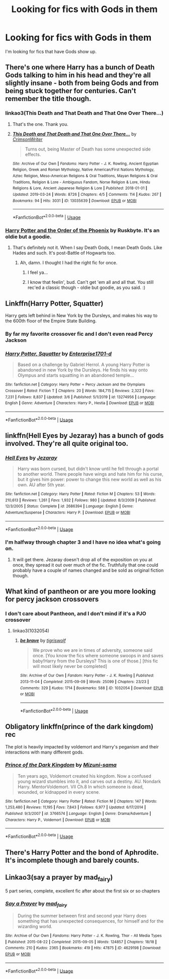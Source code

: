 #+TITLE: Looking for fics with Gods in them

* Looking for fics with Gods in them
:PROPERTIES:
:Author: FinnD25
:Score: 18
:DateUnix: 1584456316.0
:DateShort: 2020-Mar-17
:FlairText: Request
:END:
I'm looking for fics that have Gods show up.


** There's one where Harry has a bunch of Death Gods talking to him in his head and they're all slightly insane - both from being Gods and from being stuck together for centuries. Can't remember the title though.
:PROPERTIES:
:Author: Avalon1632
:Score: 14
:DateUnix: 1584457242.0
:DateShort: 2020-Mar-17
:END:

*** linkao3(This Death and That Death and That One Over There...)
:PROPERTIES:
:Author: HeyHo2roar
:Score: 4
:DateUnix: 1584485770.0
:DateShort: 2020-Mar-18
:END:

**** That's the one. Thank you.
:PROPERTIES:
:Author: Avalon1632
:Score: 2
:DateUnix: 1584485919.0
:DateShort: 2020-Mar-18
:END:


**** [[https://archiveofourown.org/works/13035639][*/This Death and That Death and That One Over There.../*]] by [[https://www.archiveofourown.org/users/CrimsonWriter/pseuds/CrimsonWriter][/CrimsonWriter/]]

#+begin_quote
  Turns out, being Master of Death has some unexpected side effects.
#+end_quote

^{/Site/:} ^{Archive} ^{of} ^{Our} ^{Own} ^{*|*} ^{/Fandoms/:} ^{Harry} ^{Potter} ^{-} ^{J.} ^{K.} ^{Rowling,} ^{Ancient} ^{Egyptian} ^{Religion,} ^{Greek} ^{and} ^{Roman} ^{Mythology,} ^{Native} ^{American/First} ^{Nations} ^{Mythology,} ^{Aztec} ^{Religion,} ^{Meso-American} ^{Religions} ^{&} ^{Oral} ^{Traditions,} ^{Mayan} ^{Religions} ^{&} ^{Oral} ^{Traditions,} ^{Religion} ^{&} ^{Lore} ^{-} ^{Ambiguous} ^{Fandom,} ^{Norse} ^{Religion} ^{&} ^{Lore,} ^{Hindu} ^{Religions} ^{&} ^{Lore,} ^{Ancient} ^{Japanese} ^{Religion} ^{&} ^{Lore} ^{*|*} ^{/Published/:} ^{2018-01-01} ^{*|*} ^{/Updated/:} ^{2019-03-24} ^{*|*} ^{/Words/:} ^{8726} ^{*|*} ^{/Chapters/:} ^{4/5} ^{*|*} ^{/Comments/:} ^{114} ^{*|*} ^{/Kudos/:} ^{267} ^{*|*} ^{/Bookmarks/:} ^{94} ^{*|*} ^{/Hits/:} ^{3031} ^{*|*} ^{/ID/:} ^{13035639} ^{*|*} ^{/Download/:} ^{[[https://archiveofourown.org/downloads/13035639/This%20Death%20and%20That.epub?updated_at=1553458531][EPUB]]} ^{or} ^{[[https://archiveofourown.org/downloads/13035639/This%20Death%20and%20That.mobi?updated_at=1553458531][MOBI]]}

--------------

*FanfictionBot*^{2.0.0-beta} | [[https://github.com/tusing/reddit-ffn-bot/wiki/Usage][Usage]]
:PROPERTIES:
:Author: FanfictionBot
:Score: 1
:DateUnix: 1584485787.0
:DateShort: 2020-Mar-18
:END:


*** [[https://ruskbyte.fanficauthors.net/Order_of_the_Phoenix/Birthday_Deliveries/][Harry Potter and the Order of the Phoenix]] by Ruskbyte. It's an oldie but a goodie.
:PROPERTIES:
:Author: Clegko
:Score: 1
:DateUnix: 1584459051.0
:DateShort: 2020-Mar-17
:END:

**** That's definitely not it. When I say Death Gods, I mean Death Gods. Like Hades and such. It's post-Battle of Hogwarts too.
:PROPERTIES:
:Author: Avalon1632
:Score: 4
:DateUnix: 1584461538.0
:DateShort: 2020-Mar-17
:END:

***** Ah, damn. I thought I had the right fic for once.
:PROPERTIES:
:Author: Clegko
:Score: 4
:DateUnix: 1584463999.0
:DateShort: 2020-Mar-17
:END:

****** I feel ya...
:PROPERTIES:
:Author: frostking104
:Score: 2
:DateUnix: 1584511815.0
:DateShort: 2020-Mar-18
:END:


****** I know that feelin', bud. Can't get 'em all and all that. You still rec'ed a classic though - oldie but goodie, as you said. :)
:PROPERTIES:
:Author: Avalon1632
:Score: 2
:DateUnix: 1584528555.0
:DateShort: 2020-Mar-18
:END:


** Linkffn(Harry Potter, Squatter)

Harry gets left behind in New York by the Dursleys, and makes his way to the 600th floor of the Empire State Building.
:PROPERTIES:
:Author: Ignorus
:Score: 5
:DateUnix: 1584467661.0
:DateShort: 2020-Mar-17
:END:

*** By far my favorite crossover fic and I don't even read Percy Jackson
:PROPERTIES:
:Author: JoeHatesFanFiction
:Score: 3
:DateUnix: 1584474202.0
:DateShort: 2020-Mar-17
:END:


*** [[https://www.fanfiction.net/s/13274956/1/][*/Harry Potter, Squatter/*]] by [[https://www.fanfiction.net/u/143877/Enterprise1701-d][/Enterprise1701-d/]]

#+begin_quote
  Based on a challenge by Gabriel Herrol. A young Harry Potter is abandoned in new York by the Dursleys. He finds his way onto Olympus and starts squatting in an abandoned temple...
#+end_quote

^{/Site/:} ^{fanfiction.net} ^{*|*} ^{/Category/:} ^{Harry} ^{Potter} ^{+} ^{Percy} ^{Jackson} ^{and} ^{the} ^{Olympians} ^{Crossover} ^{*|*} ^{/Rated/:} ^{Fiction} ^{T} ^{*|*} ^{/Chapters/:} ^{20} ^{*|*} ^{/Words/:} ^{184,715} ^{*|*} ^{/Reviews/:} ^{2,322} ^{*|*} ^{/Favs/:} ^{7,231} ^{*|*} ^{/Follows/:} ^{8,837} ^{*|*} ^{/Updated/:} ^{3/6} ^{*|*} ^{/Published/:} ^{5/1/2019} ^{*|*} ^{/id/:} ^{13274956} ^{*|*} ^{/Language/:} ^{English} ^{*|*} ^{/Genre/:} ^{Adventure} ^{*|*} ^{/Characters/:} ^{Harry} ^{P.,} ^{Hestia} ^{*|*} ^{/Download/:} ^{[[http://www.ff2ebook.com/old/ffn-bot/index.php?id=13274956&source=ff&filetype=epub][EPUB]]} ^{or} ^{[[http://www.ff2ebook.com/old/ffn-bot/index.php?id=13274956&source=ff&filetype=mobi][MOBI]]}

--------------

*FanfictionBot*^{2.0.0-beta} | [[https://github.com/tusing/reddit-ffn-bot/wiki/Usage][Usage]]
:PROPERTIES:
:Author: FanfictionBot
:Score: 1
:DateUnix: 1584467679.0
:DateShort: 2020-Mar-17
:END:


** linkffn(Hell Eyes by Jezaray) has a bunch of gods involved. They're all quite original too.
:PROPERTIES:
:Author: Erebus1999
:Score: 3
:DateUnix: 1584465139.0
:DateShort: 2020-Mar-17
:END:

*** [[https://www.fanfiction.net/s/2686394/1/][*/Hell Eyes/*]] by [[https://www.fanfiction.net/u/231347/Jezaray][/Jezaray/]]

#+begin_quote
  Harry was born cursed, but didn't know until he fell through a portal to another world. There people have wings and hate him for his curse, but it gives him power: power to change this new world as well as his own. AU after 5th year.
#+end_quote

^{/Site/:} ^{fanfiction.net} ^{*|*} ^{/Category/:} ^{Harry} ^{Potter} ^{*|*} ^{/Rated/:} ^{Fiction} ^{M} ^{*|*} ^{/Chapters/:} ^{53} ^{*|*} ^{/Words/:} ^{210,613} ^{*|*} ^{/Reviews/:} ^{1,261} ^{*|*} ^{/Favs/:} ^{1,932} ^{*|*} ^{/Follows/:} ^{980} ^{*|*} ^{/Updated/:} ^{8/3/2009} ^{*|*} ^{/Published/:} ^{12/3/2005} ^{*|*} ^{/Status/:} ^{Complete} ^{*|*} ^{/id/:} ^{2686394} ^{*|*} ^{/Language/:} ^{English} ^{*|*} ^{/Genre/:} ^{Adventure/Suspense} ^{*|*} ^{/Characters/:} ^{Harry} ^{P.} ^{*|*} ^{/Download/:} ^{[[http://www.ff2ebook.com/old/ffn-bot/index.php?id=2686394&source=ff&filetype=epub][EPUB]]} ^{or} ^{[[http://www.ff2ebook.com/old/ffn-bot/index.php?id=2686394&source=ff&filetype=mobi][MOBI]]}

--------------

*FanfictionBot*^{2.0.0-beta} | [[https://github.com/tusing/reddit-ffn-bot/wiki/Usage][Usage]]
:PROPERTIES:
:Author: FanfictionBot
:Score: 1
:DateUnix: 1584465154.0
:DateShort: 2020-Mar-17
:END:


*** I'm halfway through chapter 3 and I have no idea what's going on.
:PROPERTIES:
:Author: Rediviset
:Score: 1
:DateUnix: 1584472269.0
:DateShort: 2020-Mar-17
:END:

**** It will get there. Jezaray doesn't drop all of the exposition on you at once, they spread it out over much of the fic. Truthfully that one could probably have a couple of names changed and be sold as original fiction though.
:PROPERTIES:
:Author: Erebus1999
:Score: 2
:DateUnix: 1584479095.0
:DateShort: 2020-Mar-18
:END:


** What kind of pantheon or are you more looking for percy jackson crossovers
:PROPERTIES:
:Author: LurkingFromTheShadow
:Score: 2
:DateUnix: 1584459539.0
:DateShort: 2020-Mar-17
:END:

*** I don't care about Pantheon, and I don't mind if it's a PJO crossover
:PROPERTIES:
:Author: FinnD25
:Score: 1
:DateUnix: 1584472455.0
:DateShort: 2020-Mar-17
:END:

**** linkao3(1032054)
:PROPERTIES:
:Author: LurkingFromTheShadow
:Score: 1
:DateUnix: 1584474508.0
:DateShort: 2020-Mar-17
:END:

***** [[https://archiveofourown.org/works/1032054][*/be brave/*]] by [[https://www.archiveofourown.org/users/tigriswolf/pseuds/tigriswolf][/tigriswolf/]]

#+begin_quote
  We prove who we are in times of adversity, someone said once. [You know the fics where someone swoops in and saves baby!Harry from the Dursleys? This is one of those.] [this fic will most likely never be completed]
#+end_quote

^{/Site/:} ^{Archive} ^{of} ^{Our} ^{Own} ^{*|*} ^{/Fandom/:} ^{Harry} ^{Potter} ^{-} ^{J.} ^{K.} ^{Rowling} ^{*|*} ^{/Published/:} ^{2013-11-04} ^{*|*} ^{/Completed/:} ^{2015-09-09} ^{*|*} ^{/Words/:} ^{25099} ^{*|*} ^{/Chapters/:} ^{23/23} ^{*|*} ^{/Comments/:} ^{329} ^{*|*} ^{/Kudos/:} ^{1714} ^{*|*} ^{/Bookmarks/:} ^{588} ^{*|*} ^{/ID/:} ^{1032054} ^{*|*} ^{/Download/:} ^{[[https://archiveofourown.org/downloads/1032054/be%20brave.epub?updated_at=1570024087][EPUB]]} ^{or} ^{[[https://archiveofourown.org/downloads/1032054/be%20brave.mobi?updated_at=1570024087][MOBI]]}

--------------

*FanfictionBot*^{2.0.0-beta} | [[https://github.com/tusing/reddit-ffn-bot/wiki/Usage][Usage]]
:PROPERTIES:
:Author: FanfictionBot
:Score: 1
:DateUnix: 1584474530.0
:DateShort: 2020-Mar-17
:END:


** Obligatory linkffn(prince of the dark kingdom) rec

The plot is heavily impacted by voldemort and Harry's peganism and their interactions with many different gods.
:PROPERTIES:
:Author: GravityMyGuy
:Score: 2
:DateUnix: 1584485774.0
:DateShort: 2020-Mar-18
:END:

*** [[https://www.fanfiction.net/s/3766574/1/][*/Prince of the Dark Kingdom/*]] by [[https://www.fanfiction.net/u/1355498/Mizuni-sama][/Mizuni-sama/]]

#+begin_quote
  Ten years ago, Voldemort created his kingdom. Now a confused young wizard stumbles into it, and carves out a destiny. AU. Nondark Harry. MentorVoldemort. VII Ch.8 In which someone is dead, wounded, or kidnapped in every scene.
#+end_quote

^{/Site/:} ^{fanfiction.net} ^{*|*} ^{/Category/:} ^{Harry} ^{Potter} ^{*|*} ^{/Rated/:} ^{Fiction} ^{M} ^{*|*} ^{/Chapters/:} ^{147} ^{*|*} ^{/Words/:} ^{1,253,480} ^{*|*} ^{/Reviews/:} ^{11,195} ^{*|*} ^{/Favs/:} ^{7,843} ^{*|*} ^{/Follows/:} ^{6,977} ^{*|*} ^{/Updated/:} ^{6/17/2014} ^{*|*} ^{/Published/:} ^{9/3/2007} ^{*|*} ^{/id/:} ^{3766574} ^{*|*} ^{/Language/:} ^{English} ^{*|*} ^{/Genre/:} ^{Drama/Adventure} ^{*|*} ^{/Characters/:} ^{Harry} ^{P.,} ^{Voldemort} ^{*|*} ^{/Download/:} ^{[[http://www.ff2ebook.com/old/ffn-bot/index.php?id=3766574&source=ff&filetype=epub][EPUB]]} ^{or} ^{[[http://www.ff2ebook.com/old/ffn-bot/index.php?id=3766574&source=ff&filetype=mobi][MOBI]]}

--------------

*FanfictionBot*^{2.0.0-beta} | [[https://github.com/tusing/reddit-ffn-bot/wiki/Usage][Usage]]
:PROPERTIES:
:Author: FanfictionBot
:Score: 1
:DateUnix: 1584485804.0
:DateShort: 2020-Mar-18
:END:


** There's Harry Potter and the bond of Aphrodite. It's incomplete though and barely counts.
:PROPERTIES:
:Author: Glassjoe1337
:Score: 1
:DateUnix: 1584480086.0
:DateShort: 2020-Mar-18
:END:


** Linkao3(say a prayer by mad_fairy)

5 part series, complete, excellent fic after about the first six or so chapters
:PROPERTIES:
:Author: LiriStorm
:Score: 1
:DateUnix: 1584490538.0
:DateShort: 2020-Mar-18
:END:

*** [[https://archiveofourown.org/works/4629198][*/Say a Prayer/*]] by [[https://www.archiveofourown.org/users/mad_fairy/pseuds/mad_fairy][/mad_fairy/]]

#+begin_quote
  During the summer between first and second year Harry does something that has unexpected consequences, for himself and for the wizarding world.
#+end_quote

^{/Site/:} ^{Archive} ^{of} ^{Our} ^{Own} ^{*|*} ^{/Fandoms/:} ^{Harry} ^{Potter} ^{-} ^{J.} ^{K.} ^{Rowling,} ^{Thor} ^{-} ^{All} ^{Media} ^{Types} ^{*|*} ^{/Published/:} ^{2015-08-22} ^{*|*} ^{/Completed/:} ^{2015-09-05} ^{*|*} ^{/Words/:} ^{124857} ^{*|*} ^{/Chapters/:} ^{18/18} ^{*|*} ^{/Comments/:} ^{210} ^{*|*} ^{/Kudos/:} ^{2365} ^{*|*} ^{/Bookmarks/:} ^{419} ^{*|*} ^{/Hits/:} ^{47875} ^{*|*} ^{/ID/:} ^{4629198} ^{*|*} ^{/Download/:} ^{[[https://archiveofourown.org/downloads/4629198/Say%20a%20Prayer.epub?updated_at=1577679089][EPUB]]} ^{or} ^{[[https://archiveofourown.org/downloads/4629198/Say%20a%20Prayer.mobi?updated_at=1577679089][MOBI]]}

--------------

*FanfictionBot*^{2.0.0-beta} | [[https://github.com/tusing/reddit-ffn-bot/wiki/Usage][Usage]]
:PROPERTIES:
:Author: FanfictionBot
:Score: 1
:DateUnix: 1584490561.0
:DateShort: 2020-Mar-18
:END:
